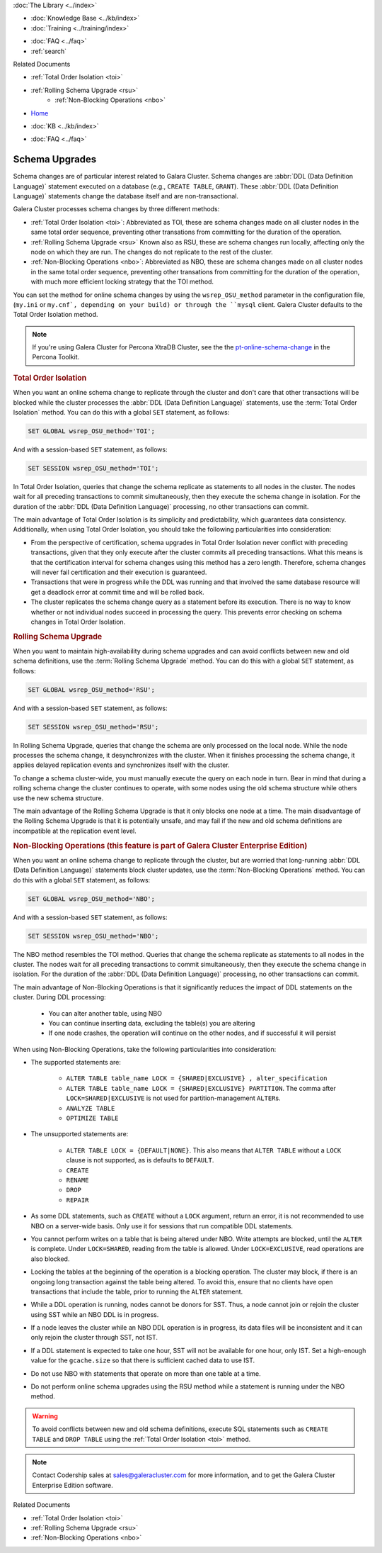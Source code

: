 .. meta::
   :title: Upgrading a Schema in Galera Cluster
   :description:
   :language: en-US
   :keywords: galera cluster, schema, alter, upgrade
   :copyright: Codership Oy, 2014 - 2024. All Rights Reserved.


.. container:: left-margin

   .. container:: left-margin-top

      :doc:`The Library <../index>`

   .. container:: left-margin-content

      .. cssclass:: here

         - :doc:`Documentation <./index>`

      - :doc:`Knowledge Base <../kb/index>`
      - :doc:`Training <../training/index>`

      .. cssclass:: sub-links

         - :doc:`Training Courses <../training/courses/index>`
         - :doc:`Tutorial Articles <../training/tutorials/index>`
         - :doc:`Training Videos <../training/videos/index>`

      - :doc:`FAQ <../faq>`
      - :ref:`search`

      Related Documents

      - :ref:`Total Order Isolation <toi>`
      - :ref:`Rolling Schema Upgrade <rsu>`
	  - :ref:`Non-Blocking Operations <nbo>`

.. container:: top-links

   - `Home <https://galeracluster.com>`_

   .. cssclass:: here

      - :doc:`Docs <./index>`

   - :doc:`KB <../kb/index>`

   .. cssclass:: nav-wider

      - :doc:`Training <../training/index>`

   - :doc:`FAQ <../faq>`


.. cssclass:: library-document
.. _`schema-upgrades`:

=================
Schema Upgrades
=================

Schema changes are of particular interest related to Galara Cluster. Schema changes are  :abbr:`DDL (Data Definition Language)` statement executed on a database (e.g., ``CREATE TABLE``, ``GRANT``).  These :abbr:`DDL (Data Definition Language)` statements change the database itself and are non-transactional.

Galera Cluster processes schema changes by three different methods:

- :ref:`Total Order Isolation <toi>`: Abbreviated as TOI, these are schema changes made on all cluster nodes in the same total order sequence, preventing other transations from committing for the duration of the operation.

- :ref:`Rolling Schema Upgrade <rsu>` Known also as RSU, these are schema changes run locally, affecting only the node on which they are run.  The changes do not replicate to the rest of the cluster.

- :ref:`Non-Blocking Operations <nbo>`: Abbreviated as NBO, these are schema changes made on all cluster nodes in the same total order sequence, preventing other transations from committing for the duration of the operation, with much more efficient locking strategy that the TOI method.

You can set the method for online schema changes by using the ``wsrep_OSU_method`` parameter in the configuration file, (``my.ini`` or ``my.cnf`, depending on your build) or through the ``mysql`` client.  Galera Cluster defaults to the Total Order Isolation method.

.. note:: If you're using Galera Cluster for Percona XtraDB Cluster, see the the `pt-online-schema-change <https://www.percona.com/doc/percona-toolkit/3.0/pt-online-schema-change.html>`_ in the Percona Toolkit.

.. only:: html

          .. image:: ../images/support.jpg
             :target: https://galeracluster.com/support/#galera-cluster-support-subscription
             :width: 740

   .. only:: latex

          .. image:: ../images/support.jpg
		  :target: https://galeracluster.com/support/#galera-cluster-support-subscription


.. _`toi`:
.. rst-class:: section-heading
.. rubric:: Total Order Isolation

.. index::
   pair: Descriptions; Total Order Isolation

When you want an online schema change to replicate through the cluster and don't care that other transactions will be blocked while the cluster processes the :abbr:`DDL (Data Definition Language)` statements, use the :term:`Total Order Isolation` method. You can do this with a global ``SET`` statement, as follows:

.. code-block:: mysql

   SET GLOBAL wsrep_OSU_method='TOI';

And with a session-based ``SET`` statement, as follows:

.. code-block:: mysql

   SET SESSION wsrep_OSU_method='TOI';


In Total Order Isolation, queries that change the schema replicate as statements to all nodes in the cluster.  The nodes wait for all preceding transactions to commit simultaneously, then they execute the schema change in isolation.  For the duration of the :abbr:`DDL (Data Definition Language)` processing, no other transactions can commit.

The main advantage of Total Order Isolation is its simplicity and predictability, which guarantees data consistency. Additionally, when using Total Order Isolation, you should take the following particularities into consideration:

- From the perspective of certification, schema upgrades in Total Order Isolation never conflict with preceding transactions, given that they only execute after the cluster commits all preceding transactions.  What this means is that the certification interval for schema changes using this method has a zero length. Therefore, schema changes will never fail certification and their execution is guaranteed.

- Transactions that were in progress while the DDL was running and that involved the same database resource will get a deadlock error at commit time and will be rolled back.

- The cluster replicates the schema change query as a statement before its execution.  There is no way to know whether or not individual nodes succeed in processing the query.  This prevents error checking on schema changes in Total Order Isolation.


.. _`rsu`:
.. rst-class:: section-heading
.. rubric:: Rolling Schema Upgrade

.. index::
   pair: Descriptions; Rolling Schema Upgrade
.. index::
   pair: Parameters; wsrep_OSU_method

When you want to maintain high-availability during schema upgrades and can avoid conflicts between new and old schema definitions, use the :term:`Rolling Schema Upgrade` method.  You can do this with a global ``SET`` statement, as follows:

.. code-block:: mysql

   SET GLOBAL wsrep_OSU_method='RSU';

And with a session-based ``SET`` statement, as follows:

.. code-block:: mysql

   SET SESSION wsrep_OSU_method='RSU';

In Rolling Schema Upgrade, queries that change the schema are only processed on the local node.  While the node processes the schema change, it desynchronizes with the cluster.  When it finishes processing the schema change, it applies delayed replication events and synchronizes itself with the cluster.

To change a schema cluster-wide, you must manually execute the query on each node in turn.  Bear in mind that during a rolling schema change the cluster continues to operate, with some nodes using the old schema structure while others use the new schema structure.

The main advantage of the Rolling Schema Upgrade is that it only blocks one node at a time. The main disadvantage of the Rolling Schema Upgrade is that it is potentially unsafe, and may fail if the new and old schema definitions are incompatible at the replication event level.

.. _`nbo`:
.. rst-class:: section-heading
.. rubric:: Non-Blocking Operations (this feature is part of Galera Cluster Enterprise Edition)

.. index::
   pair: Descriptions; Non-Blocking Operations

When you want an online schema change to replicate through the cluster, but are worried that long-running :abbr:`DDL (Data Definition Language)` statements block cluster updates, use the :term:`Non-Blocking Operations` method. You can do this with a global ``SET`` statement, as follows:

.. code-block:: mysql

   SET GLOBAL wsrep_OSU_method='NBO';

And with a session-based ``SET`` statement, as follows:

.. code-block:: mysql

   SET SESSION wsrep_OSU_method='NBO';

The NBO method resembles the TOI method. Queries that change the schema replicate as statements to all nodes in the cluster.  The nodes wait for all preceding transactions to commit simultaneously, then they execute the schema change in isolation.  For the duration of the :abbr:`DDL (Data Definition Language)` processing, no other transactions can commit.

The main advantage of Non-Blocking Operations is that it significantly reduces the impact of DDL statements on the cluster. During DDL processing:

   - You can alter another table, using NBO
   - You can continue inserting data, excluding the table(s) you are altering
   - If one node crashes, the operation will continue on the other nodes, and if successful it will persist

When using Non-Blocking Operations, take the following particularities into consideration:

- The supported statements are:

   - ``ALTER TABLE table_name LOCK = {SHARED|EXCLUSIVE} , alter_specification``
   - ``ALTER TABLE table_name LOCK = {SHARED|EXCLUSIVE} PARTITION``. The comma after ``LOCK=SHARED|EXCLUSIVE`` is not used for partition-management ``ALTER``\s.
   - ``ANALYZE TABLE``
   - ``OPTIMIZE TABLE``

- The unsupported statements are:

   - ``ALTER TABLE LOCK = {DEFAULT|NONE}``. This also means that ``ALTER TABLE`` without a ``LOCK`` clause is not supported, as is defaults to ``DEFAULT``.
   - ``CREATE``
   - ``RENAME``
   - ``DROP``
   - ``REPAIR``

- As some DDL statements, such as ``CREATE`` without a ``LOCK`` argument, return an error, it is not recommended to use NBO on a server-wide basis. Only use it for sessions that run compatible DDL statements.

- You cannot perform writes on a table that is being altered under NBO. Write attempts are blocked, until the ``ALTER`` is complete. Under ``LOCK=SHARED``, reading from the table is allowed. Under ``LOCK=EXCLUSIVE``, read operations are also blocked.

- Locking the tables at the beginning of the operation is a blocking operation. The cluster may block, if there is an ongoing long transaction against the table being altered. To avoid this, ensure that no clients have open transactions that include the table, prior to running the ``ALTER`` statement.

- While a DDL operation is running, nodes cannot be donors for SST. Thus, a node cannot join or rejoin the cluster using SST while an NBO DDL is in progress.

- If a node leaves the cluster while an NBO DDL operation is in progress, its data files will be inconsistent and it can only rejoin the cluster through SST, not IST.

- If a DDL statement is expected to take one hour, SST will not be available for one hour, only IST. Set a high-enough value for the ``gcache.size`` so that there is sufficient cached data to use IST.

- Do not use NBO with statements that operate on more than one table at a time.

- Do not perform online schema upgrades using the RSU method while a statement is running under the NBO method.


.. warning:: To avoid conflicts between new and old schema definitions, execute SQL statements such as ``CREATE TABLE`` and ``DROP TABLE`` using the :ref:`Total Order Isolation <toi>` method.

.. note:: Contact Codership sales at sales@galeracluster.com for more information, and to get the Galera Cluster Enterprise Edition software.

.. container:: bottom-links

   Related Documents

   - :ref:`Total Order Isolation <toi>`
   - :ref:`Rolling Schema Upgrade <rsu>`
   - :ref:`Non-Blocking Operations <nbo>`
